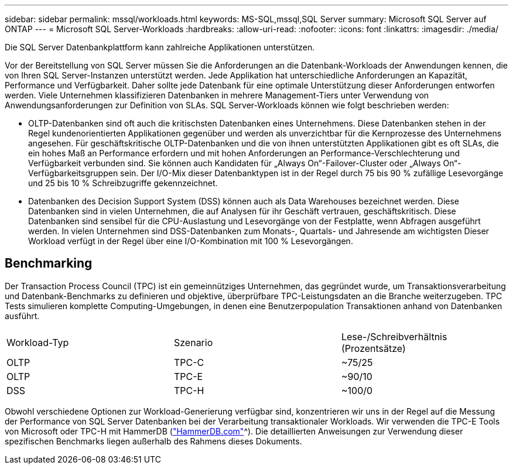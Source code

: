 ---
sidebar: sidebar 
permalink: mssql/workloads.html 
keywords: MS-SQL,mssql,SQL Server 
summary: Microsoft SQL Server auf ONTAP 
---
= Microsoft SQL Server-Workloads
:hardbreaks:
:allow-uri-read: 
:nofooter: 
:icons: font
:linkattrs: 
:imagesdir: ./media/


[role="lead"]
Die SQL Server Datenbankplattform kann zahlreiche Applikationen unterstützen.

Vor der Bereitstellung von SQL Server müssen Sie die Anforderungen an die Datenbank-Workloads der Anwendungen kennen, die von Ihren SQL Server-Instanzen unterstützt werden. Jede Applikation hat unterschiedliche Anforderungen an Kapazität, Performance und Verfügbarkeit. Daher sollte jede Datenbank für eine optimale Unterstützung dieser Anforderungen entworfen werden. Viele Unternehmen klassifizieren Datenbanken in mehrere Management-Tiers unter Verwendung von Anwendungsanforderungen zur Definition von SLAs. SQL Server-Workloads können wie folgt beschrieben werden:

* OLTP-Datenbanken sind oft auch die kritischsten Datenbanken eines Unternehmens. Diese Datenbanken stehen in der Regel kundenorientierten Applikationen gegenüber und werden als unverzichtbar für die Kernprozesse des Unternehmens angesehen. Für geschäftskritische OLTP-Datenbanken und die von ihnen unterstützten Applikationen gibt es oft SLAs, die ein hohes Maß an Performance erfordern und mit hohen Anforderungen an Performance-Verschlechterung und Verfügbarkeit verbunden sind. Sie können auch Kandidaten für „Always On“-Failover-Cluster oder „Always On“-Verfügbarkeitsgruppen sein. Der I/O-Mix dieser Datenbanktypen ist in der Regel durch 75 bis 90 % zufällige Lesevorgänge und 25 bis 10 % Schreibzugriffe gekennzeichnet.
* Datenbanken des Decision Support System (DSS) können auch als Data Warehouses bezeichnet werden. Diese Datenbanken sind in vielen Unternehmen, die auf Analysen für ihr Geschäft vertrauen, geschäftskritisch. Diese Datenbanken sind sensibel für die CPU-Auslastung und Lesevorgänge von der Festplatte, wenn Abfragen ausgeführt werden. In vielen Unternehmen sind DSS-Datenbanken zum Monats-, Quartals- und Jahresende am wichtigsten Dieser Workload verfügt in der Regel über eine I/O-Kombination mit 100 % Lesevorgängen.




== Benchmarking

Der Transaction Process Council (TPC) ist ein gemeinnütziges Unternehmen, das gegründet wurde, um Transaktionsverarbeitung und Datenbank-Benchmarks zu definieren und objektive, überprüfbare TPC-Leistungsdaten an die Branche weiterzugeben. TPC Tests simulieren komplette Computing-Umgebungen, in denen eine Benutzerpopulation Transaktionen anhand von Datenbanken ausführt.

[cols="1,1,1"]
|===


| Workload-Typ | Szenario | Lese-/Schreibverhältnis (Prozentsätze) 


| OLTP | TPC-C | ~75/25 


| OLTP | TPC-E | ~90/10 


| DSS | TPC-H | ~100/0 
|===
Obwohl verschiedene Optionen zur Workload-Generierung verfügbar sind, konzentrieren wir uns in der Regel auf die Messung der Performance von SQL Server Datenbanken bei der Verarbeitung transaktionaler Workloads. Wir verwenden die TPC-E Tools von Microsoft oder TPC-H mit HammerDB (link:http://www.hammerdb.com/document.html["HammerDB.com"]^). Die detaillierten Anweisungen zur Verwendung dieser spezifischen Benchmarks liegen außerhalb des Rahmens dieses Dokuments.
